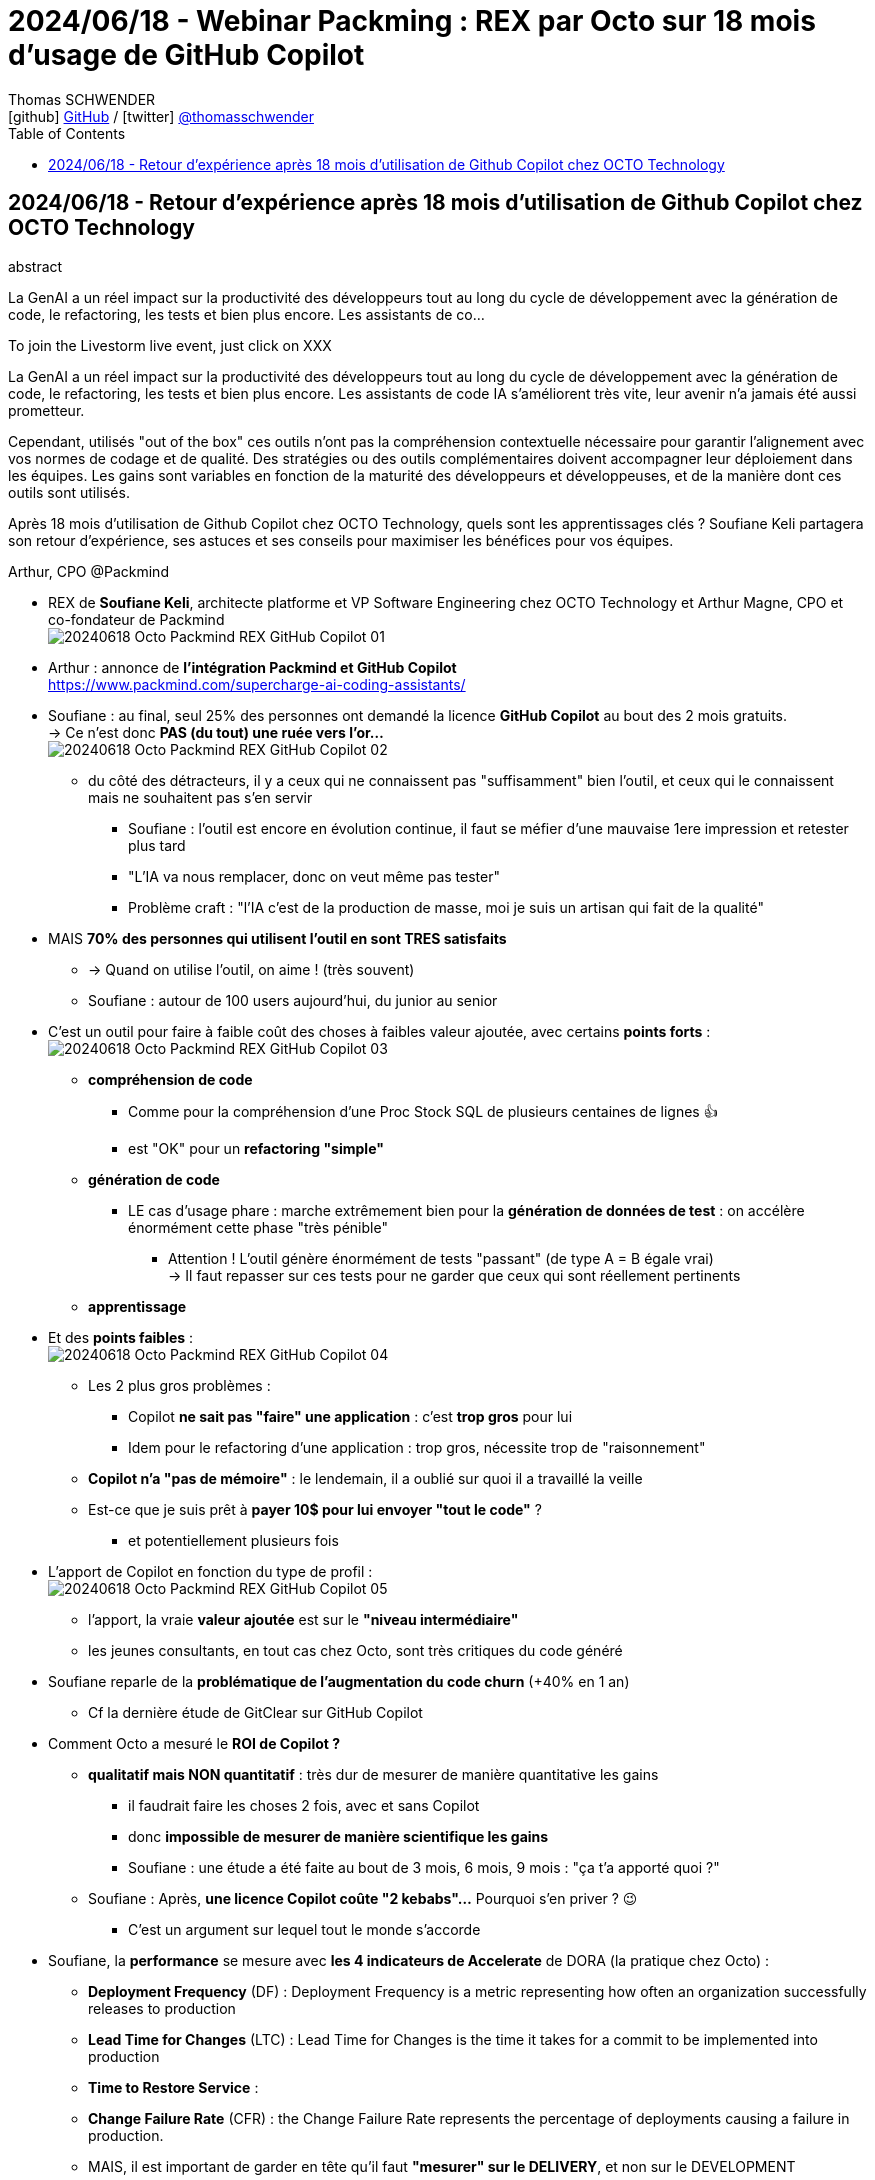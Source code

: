 = 2024/06/18 - Webinar Packming : REX par Octo sur 18 mois d'usage de GitHub Copilot
Thomas SCHWENDER <icon:github[width=800] https://github.com/Ardemius/[GitHub] / icon:twitter[role="aqua"] https://twitter.com/thomasschwender[@thomasschwender]>
// Handling GitHub admonition blocks icons
ifndef::env-github[:icons: font]
ifdef::env-github[width=800]
:status:
:outfilesuffix: .adoc
:caution-caption: :fire:
:important-caption: :exclamation:
:note-caption: :paperclip:
:tip-caption: :bulb:
:warning-caption: :warning:
endif::[width=800]
:imagesdir: ./images
:resourcesdir: ./resources
:source-highlighter: highlightjs
:highlightjs-languages: asciidoc
// We must enable experimental attribute to display Keyboard, button, and menu macros
:experimental:
// Next 2 ones are to handle line breaks in some particular elements (list, footnotes, etc.)
:lb: pass:[<br> +]
:sb: pass:[<br>]
// check https://github.com/Ardemius/personal-wiki/wiki/AsciiDoctor-tips for tips on table of content in GitHub
:toc: macro
:toclevels: 4
// To number the sections of the table of contents
//:sectnums:
// Add an anchor with hyperlink before the section title
:sectanchors:
// To turn off figure caption labels and numbers
:figure-caption!:
// Same for examples
//:example-caption!:
// To turn off ALL captions
// :caption:

toc::[]

== 2024/06/18 - Retour d'expérience après 18 mois d'utilisation de Github Copilot chez OCTO Technology

.abstract
--
La GenAI a un réel impact sur la productivité des développeurs tout au long du cycle de développement avec la génération de code, le refactoring, les tests et bien plus encore. Les assistants de co...

To join the Livestorm live event, just click on XXX

La GenAI a un réel impact sur la productivité des développeurs tout au long du cycle de développement avec la génération de code, le refactoring, les tests et bien plus encore. Les assistants de code IA s'améliorent très vite, leur avenir n'a jamais été aussi prometteur.

Cependant, utilisés "out of the box" ces outils n'ont pas la compréhension contextuelle nécessaire pour garantir l'alignement avec vos normes de codage et de qualité. Des stratégies ou des outils complémentaires doivent accompagner leur déploiement dans les équipes. Les gains sont variables en fonction de la maturité des développeurs et développeuses, et de la manière dont ces outils sont utilisés.

Après 18 mois d'utilisation de Github Copilot chez OCTO Technology, quels sont les apprentissages clés ? Soufiane Keli partagera son retour d'expérience, ses astuces et ses conseils pour maximiser les bénéfices pour vos équipes.

Arthur, CPO @Packmind
--

* REX de *Soufiane Keli*, architecte platforme et VP Software Engineering chez OCTO Technology et Arthur Magne, CPO et co-fondateur de Packmind +
image:20240618_Octo-Packmind_REX-GitHub-Copilot_01.jpg[]

* Arthur : annonce de *l'intégration Packmind et GitHub Copilot* +
https://www.packmind.com/supercharge-ai-coding-assistants/

* Soufiane : au final, seul 25% des personnes ont demandé la licence *GitHub Copilot* au bout des 2 mois gratuits. +
-> Ce n'est donc *PAS (du tout) une ruée vers l'or...* +
image:20240618_Octo-Packmind_REX-GitHub-Copilot_02.jpg[]
    ** du côté des détracteurs, il y a ceux qui ne connaissent pas "suffisamment" bien l'outil, et ceux qui le connaissent mais ne souhaitent pas s'en servir
        *** Soufiane : l'outil est encore en évolution continue, il faut se méfier d'une mauvaise 1ere impression et retester plus tard
        *** "L'IA va nous remplacer, donc on veut même pas tester"
        *** Problème craft : "l'IA c'est de la production de masse, moi je suis un artisan qui fait de la qualité"

* MAIS *70% des personnes qui utilisent l'outil en sont TRES satisfaits*
    ** -> Quand on utilise l'outil, on aime ! (très souvent)
    ** Soufiane : autour de 100 users aujourd'hui, du junior au senior

* C'est un outil pour faire à faible coût des choses à faibles valeur ajoutée, avec certains *points forts* : + 
image:20240618_Octo-Packmind_REX-GitHub-Copilot_03.jpg[]

    ** *compréhension de code*
        *** Comme pour la compréhension d'une Proc Stock SQL de plusieurs centaines de lignes 👍
        *** est "OK" pour un *refactoring "simple"*

    ** *génération de code*
        *** LE cas d'usage phare : marche extrêmement bien pour la *génération de données de test* : on accélère énormément cette phase "très pénible"
            **** Attention ! L'outil génère énormément de tests "passant" (de type A = B égale vrai) +
            -> Il faut repasser sur ces tests pour ne garder que ceux qui sont réellement pertinents

    ** *apprentissage*

* Et des *points faibles* : +
image:20240618_Octo-Packmind_REX-GitHub-Copilot_04.jpg[]

    ** Les 2 plus gros problèmes : 
        *** Copilot *ne sait pas "faire" une application* : c'est *trop gros* pour lui
        *** Idem pour le refactoring d'une application : trop gros, nécessite trop de "raisonnement"

    ** *Copilot n'a "pas de mémoire"* : le lendemain, il a oublié sur quoi il a travaillé la veille
    
    ** Est-ce que je suis prêt à *payer 10$ pour lui envoyer "tout le code"* ? 
        *** et potentiellement plusieurs fois

* L'apport de Copilot en fonction du type de profil : +
image:20240618_Octo-Packmind_REX-GitHub-Copilot_05.jpg[]

    ** l'apport, la vraie *valeur ajoutée* est sur le *"niveau intermédiaire"*
    ** les jeunes consultants, en tout cas chez Octo, sont très critiques du code généré

* Soufiane reparle de la *problématique de l'augmentation du code churn* (+40% en 1 an)
    ** Cf la dernière étude de GitClear sur GitHub Copilot

* Comment Octo a mesuré le *ROI de Copilot ?*

    ** *qualitatif mais NON quantitatif* : très dur de mesurer de manière quantitative les gains
        *** il faudrait faire les choses 2 fois, avec et sans Copilot
        *** donc *impossible de mesurer de manière scientifique les gains*

        *** Soufiane : une étude a été faite au bout de 3 mois, 6 mois, 9 mois : "ça t'a apporté quoi ?"

    ** Soufiane : Après, *une licence Copilot coûte "2 kebabs"...* Pourquoi s'en priver ? 😉
        *** C'est un argument sur lequel tout le monde s'accorde

* Soufiane, la *performance* se mesure avec *les 4 indicateurs de Accelerate* de DORA (la pratique chez Octo) : 

    ** *Deployment Frequency* (DF) : Deployment Frequency is a metric representing how often an organization successfully releases to production
    ** *Lead Time for Changes* (LTC) : Lead Time for Changes is the time it takes for a commit to be implemented into production
    ** *Time to Restore Service* : 
    ** *Change Failure Rate* (CFR) : the Change Failure Rate represents the percentage of deployments causing a failure in production.

    ** MAIS, il est important de garder en tête qu'il faut *"mesurer" sur le DELIVERY*, et non sur le DEVELOPMENT
        *** développer plus si on génère plus de tickets de support que l'on ne peut pas traiter, cela ne sert à rien

* *Comment déployer ?* (Le change management est une étape indispensable)
image:20240618_Octo-Packmind_REX-GitHub-Copilot_06.jpg[]

    ** Ce sont plutôt le réseau Octo et les communautés de pratiques qui expliquent comment utiliser l'outil
    ** Et il faut l'aval du client pour pouvoir utiliser l'outil
        *** ET *l'outil scanne tout ce qui est ouvert*, y compris un *fichier de conf avec des clés d'API*... +
        -> Il y a donc quelques guidelines à mettre en place et à communiquer
    
    ** Echanges sur l'outil entre les Octo via un Mattermost

* GenAI et Craft ?
image:20240618_Octo-Packmind_REX-GitHub-Copilot_07.jpg[]

    ** "On a jamais vu un ticket Jira ou un fichier Word en PROD, c'est du code qui part en PROD" (Alberto Brandolini) +
    "It's developer (mis)understanding not expert knowledge that gets released in production"

* Arthur Magne : 
    ** l'intelligence de l'IA est limitée par les data d'entrée
        *** si on a des mauvaises pratiques dans la base de code, l'IA va par défaut s'en inspirer

    ** *l'IA est une "personne supplémentaire" dans l'équipe*, à laquelle il va falloir communiquer les pratiques de l'équipe
        *** D'où Packmind et son intégration avec GitHub Copilot +
        image:20240618_Octo-Packmind_REX-GitHub-Copilot_08.jpg[] {lb}
        image:20240618_Octo-Packmind_REX-GitHub-Copilot_09.jpg[]
        *** Packmind permet de facilement valider "humainement" les pratiques proposées par l'IA puis permet la diffusion de ces pratiques au sein de l'équipe
            **** Via le fichier "packmind.md" contenant les bonnes pratiques de développement convenues dans l'équipe, fichier qui va progressivement être mis à jour / complété par l'équipe.

* Soufiane : l'IA n'est PAS un "game changer" pour votre développement informatique
    ** "Si déjà on ne maîtrise pas le code et les 4 indicateurs / *metrics DORA*, l'IA ne va pas changer grand-chose"

.Packmind et BDD en juillet 2024
image:20240618_Octo-Packmind_REX-GitHub-Copilot_10.jpg[]

Contacts : 

    * https://octo.com/contact
    * arthur.magne@packmind.com
    * Tous les webinars Packmind et leurs replays : https://app.livestorm.co/packmind/













